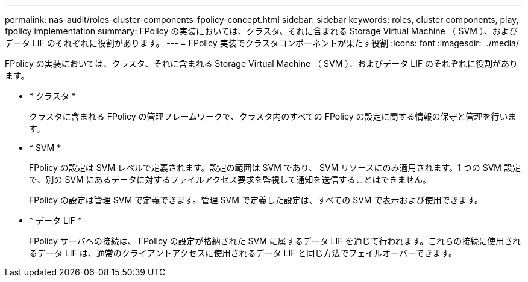 ---
permalink: nas-audit/roles-cluster-components-fpolicy-concept.html 
sidebar: sidebar 
keywords: roles, cluster components, play, fpolicy implementation 
summary: FPolicy の実装においては、クラスタ、それに含まれる Storage Virtual Machine （ SVM ）、およびデータ LIF のそれぞれに役割があります。 
---
= FPolicy 実装でクラスタコンポーネントが果たす役割
:icons: font
:imagesdir: ../media/


[role="lead"]
FPolicy の実装においては、クラスタ、それに含まれる Storage Virtual Machine （ SVM ）、およびデータ LIF のそれぞれに役割があります。

* * クラスタ *
+
クラスタに含まれる FPolicy の管理フレームワークで、クラスタ内のすべての FPolicy の設定に関する情報の保守と管理を行います。

* * SVM *
+
FPolicy の設定は SVM レベルで定義されます。設定の範囲は SVM であり、 SVM リソースにのみ適用されます。1 つの SVM 設定で、別の SVM にあるデータに対するファイルアクセス要求を監視して通知を送信することはできません。

+
FPolicy の設定は管理 SVM で定義できます。管理 SVM で定義した設定は、すべての SVM で表示および使用できます。

* * データ LIF *
+
FPolicy サーバへの接続は、 FPolicy の設定が格納された SVM に属するデータ LIF を通じて行われます。これらの接続に使用されるデータ LIF は、通常のクライアントアクセスに使用されるデータ LIF と同じ方法でフェイルオーバーできます。


